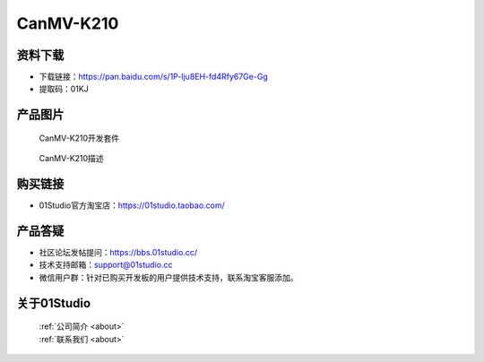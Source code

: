 
CanMV-K210
======================

资料下载
------------
- 下载链接：https://pan.baidu.com/s/1P-lju8EH-fd4Rfy67Ge-Gg
- 提取码：01KJ


产品图片
------------

.. figure:: media/CanMV-K210_kits.png

  CanMV-K210开发套件
  
.. figure:: media/CanMV-K210.png
   
  CanMV-K210描述


购买链接
------------
- 01Studio官方淘宝店：https://01studio.taobao.com/


产品答疑
-------------
- 社区论坛发帖提问：https://bbs.01studio.cc/ 
- 技术支持邮箱：support@01studio.cc
- 微信用户群：针对已购买开发板的用户提供技术支持，联系淘宝客服添加。


关于01Studio
--------------

  | :ref:`公司简介 <about>`  
  | :ref:`联系我们 <about>`
